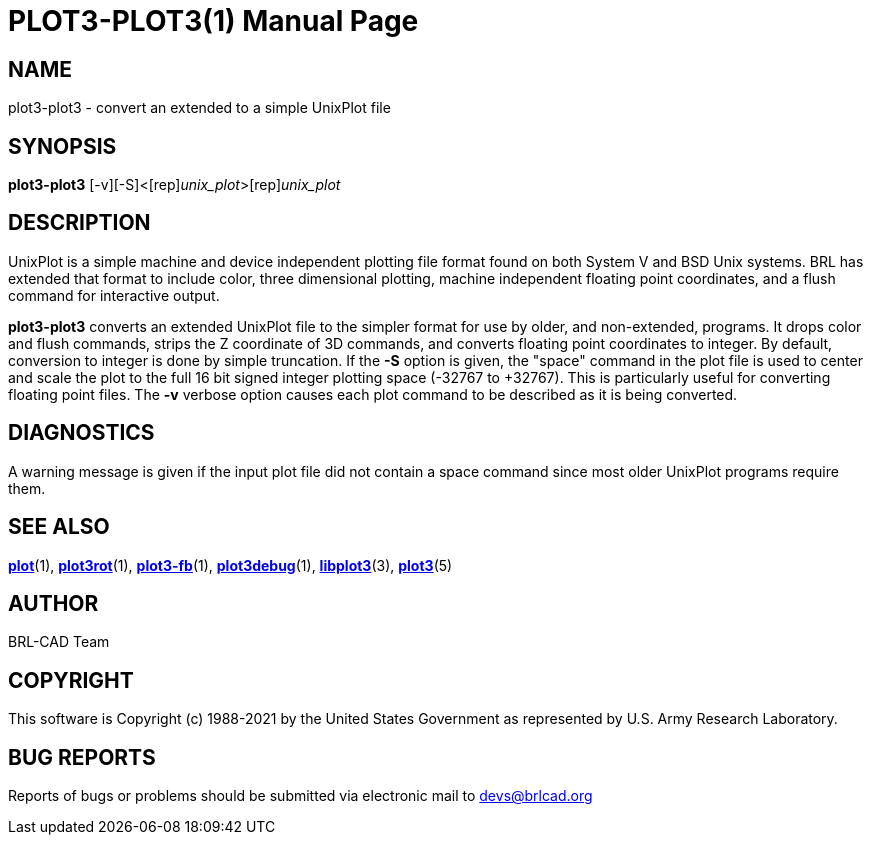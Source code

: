 = PLOT3-PLOT3(1)
BRL-CAD Team
:doctype: manpage
:man manual: BRL-CAD
:man source: BRL-CAD
:page-layout: base

== NAME

plot3-plot3 - convert an extended to a simple UnixPlot file

== SYNOPSIS

*[cmd]#plot3-plot3#* [-v][-S]<[rep]_unix_plot_>[rep]_unix_plot_

== DESCRIPTION

UnixPlot is a simple machine and device independent plotting file format found on both System V and BSD Unix systems.  BRL has extended that format to include color, three dimensional plotting, machine independent floating point coordinates, and a flush command for interactive output.

*[cmd]#plot3-plot3#* converts an extended UnixPlot file to the simpler format for use by older, and non-extended, programs.  It drops color and flush commands, strips the Z coordinate of 3D commands, and converts floating point coordinates to integer.  By default, conversion to integer is done by simple truncation.  If the *[opt]#-S#* option is given, the "space" command in the plot file is used to center and scale the plot to the full 16 bit signed integer plotting space (-32767 to +32767).  This is particularly useful for converting floating point files.  The *[opt]#-v#* verbose option causes each plot command to be described as it is being converted.

== DIAGNOSTICS

A warning message is given if the input plot file did not contain a space command since most older UnixPlot programs require them.

== SEE ALSO

xref:man:1/plot.adoc[*plot*](1), xref:man:1/plot3rot.adoc[*plot3rot*](1), xref:man:1/plot3-fb.adoc[*plot3-fb*](1), xref:man:1/plot3debug.adoc[*plot3debug*](1), xref:man:3/libplot3.adoc[*libplot3*](3), xref:man:5/plot3.adoc[*plot3*](5)

== AUTHOR

BRL-CAD Team

== COPYRIGHT

This software is Copyright (c) 1988-2021 by the United States Government as represented by U.S. Army Research Laboratory.

== BUG REPORTS

Reports of bugs or problems should be submitted via electronic mail to mailto:devs@brlcad.org[]